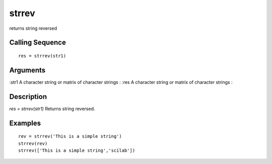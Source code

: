 


strrev
======

returns string reversed



Calling Sequence
~~~~~~~~~~~~~~~~


::

    res = strrev(str1)




Arguments
~~~~~~~~~

:str1 A character string or matrix of character strings
: :res A character string or matrix of character strings
:



Description
~~~~~~~~~~~

`res = strrev(str1)` Returns string reversed.



Examples
~~~~~~~~


::

    rev = strrev('This is a simple string')
    strrev(rev)
    strrev(['This is a simple string','scilab'])




